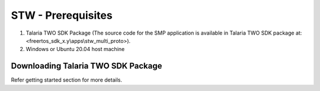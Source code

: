 .. _stw mp prerequisites:

STW - Prerequisites
--------------

1. Talaria TWO SDK Package (The source code for the SMP application is
   available in Talaria TWO SDK package at:
   <freertos_sdk_x.y\\apps\\stw_multi_proto>).

2. Windows or Ubuntu 20.04 host machine

Downloading Talaria TWO SDK Package 
~~~~~~~~~~~~~~~~~~~~~~~

Refer getting started section for more details.
